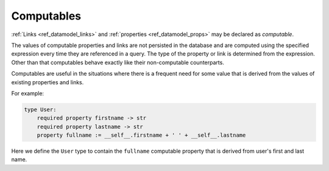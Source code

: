 .. _ref_datamodel_computables:

===========
Computables
===========

:ref:`Links <ref_datamodel_links>` and :ref:`properties <ref_datamodel_props>`
may be declared as *computable*.

The values of computable properties and links are not persisted in the
database and are computed using the specified expression every time they
are referenced in a query.  The type of the property or link is determined
from the expression.  Other than that computables behave exactly like their
non-computable counterparts.

Computables are useful in the situations where there is a frequent need for
some value that is derived from the values of existing properties and links.

For example:

.. code-block:: eschema

    type User:
        required property firstname -> str
        required property lastname -> str
        property fullname := __self__.firstname + ' ' + __self__.lastname

Here we define the ``User`` type to contain the ``fullname`` computable
property that is derived from user's first and last name.

